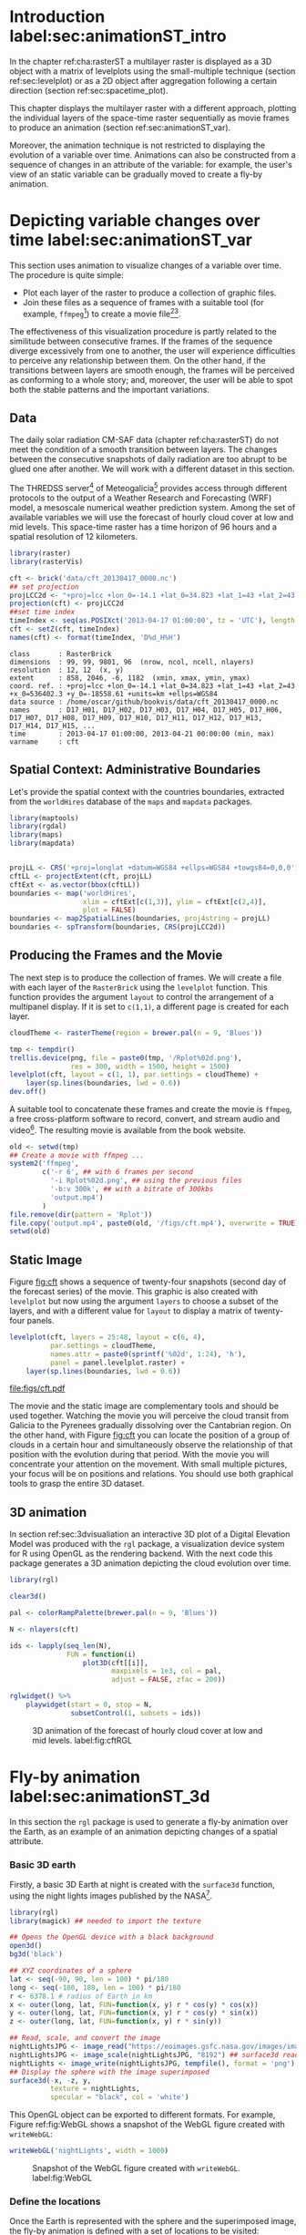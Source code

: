 #+PROPERTY:  header-args :session *R* :tangle ../docs/R/rasterST.R :eval no-export
#+OPTIONS: ^:nil
#+BIND: org-export-latex-image-default-option "height=0.4\\textheight"


#+begin_src R :exports none :tangle no
setwd('~/github/bookvis')
#+end_src

#+begin_src R :exports none  
##################################################################
## Initial configuration
##################################################################
## Clone or download the repository and set the working directory
## with setwd to the folder where the repository is located.

Sys.setlocale("LC_TIME", 'C')
#+end_src

* Introduction label:sec:animationST_intro

#+begin_src R :exports none
##################################################################
## Animation
##################################################################
#+end_src

In the chapter ref:cha:rasterST a multilayer raster is displayed as a
3D object with a matrix of levelplots using the small-multiple
technique (section ref:sec:levelplot) or as a 2D object after
aggregation following a certain direction (section
ref:sec:spacetime_plot).

This chapter displays the multilayer raster with a different approach,
plotting the individual layers of the space-time raster sequentially
as movie frames to produce an animation (section
ref:sec:animationST_var).

Moreover, the animation technique is not restricted to displaying the
evolution of a variable over time. Animations can also be constructed
from a sequence of changes in an attribute of the variable: for
example, the user's view of an static variable can be gradually moved
to create a fly-by animation.

* Depicting variable changes over time label:sec:animationST_var

This section uses animation to visualize changes of a variable over
time. The procedure is quite simple:
- Plot each layer of the raster to produce a collection of graphic
  files.
- Join these files as a sequence of frames with a suitable tool (for
  example, =ffmpeg=[fn:4]) to create a movie file[fn:5][fn:6].

The effectiveness of this visualization procedure is partly related to
the similitude between consecutive frames. If the frames of the
sequence diverge excessively from one to another, the user will
experience difficulties to perceive any relationship between them. On
the other hand, if the transitions between layers are smooth enough,
the frames will be perceived as conforming to a whole story; and,
moreover, the user will be able to spot both the stable patterns and
the important variations.

 
** Data
#+begin_src R :exports none
##################################################################
## Data
##################################################################
#+end_src

The daily solar radiation CM-SAF data (chapter ref:cha:rasterST) do
not meet the condition of a smooth transition between layers. The
changes between the consecutive snapshots of daily radiation are too
abrupt to be glued one after another. We will work with a different
dataset in this section.

The THREDSS server[fn:1] of Meteogalicia[fn:2] provides access
through different protocols to the output of a Weather Research
and Forecasting (WRF) model, a mesoscale numerical weather
prediction system. Among the set of available variables we will
use the forecast of hourly cloud cover at low and mid levels. This
space-time raster has a time horizon of 96 hours and a spatial
resolution of 12 kilometers.

#+begin_src R
library(raster)
library(rasterVis)

cft <- brick('data/cft_20130417_0000.nc')
## set projection
projLCC2d <- "+proj=lcc +lon_0=-14.1 +lat_0=34.823 +lat_1=43 +lat_2=43 +x_0=536402.3 +y_0=-18558.61 +units=km +ellps=WGS84"
projection(cft) <- projLCC2d
##set time index
timeIndex <- seq(as.POSIXct('2013-04-17 01:00:00', tz = 'UTC'), length = 96, by = 'hour')
cft <- setZ(cft, timeIndex)
names(cft) <- format(timeIndex, 'D%d_H%H')
#+end_src

#+begin_src R :results output :exports results :tangle no
cft
#+end_src

#+RESULTS:
: class       : RasterBrick 
: dimensions  : 99, 99, 9801, 96  (nrow, ncol, ncell, nlayers)
: resolution  : 12, 12  (x, y)
: extent      : 858, 2046, -6, 1182  (xmin, xmax, ymin, ymax)
: coord. ref. : +proj=lcc +lon_0=-14.1 +lat_0=34.823 +lat_1=43 +lat_2=43 +x_0=536402.3 +y_0=-18558.61 +units=km +ellps=WGS84 
: data source : /home/oscar/github/bookvis/data/cft_20130417_0000.nc 
: names       : D17_H01, D17_H02, D17_H03, D17_H04, D17_H05, D17_H06, D17_H07, D17_H08, D17_H09, D17_H10, D17_H11, D17_H12, D17_H13, D17_H14, D17_H15, ... 
: time        : 2013-04-17 01:00:00, 2013-04-21 00:00:00 (min, max)
: varname     : cft


** Spatial Context: Administrative Boundaries
#+begin_src R :exports none
##################################################################
## Spatial context: administrative boundaries
##################################################################
#+end_src
Let's provide the spatial context with the countries
boundaries, extracted from the =worldHires= database of the =maps=
and =mapdata= packages.

#+INDEX: Packages!maptools@\texttt{maptools}
#+INDEX: Packages!mapdata@\texttt{mapdata}
#+INDEX: Packages!maps@\texttt{maps}
#+INDEX: Packages!rgdal@\texttt{rgdal}
#+INDEX: map2SpatialLines@\texttt{map2SpatialLines}
#+INDEX: spTransform@\texttt{spTransform}

#+begin_src R 
library(maptools)
library(rgdal)
library(maps)
library(mapdata)


projLL <- CRS('+proj=longlat +datum=WGS84 +ellps=WGS84 +towgs84=0,0,0')
cftLL <- projectExtent(cft, projLL)
cftExt <- as.vector(bbox(cftLL))
boundaries <- map('worldHires',
                  xlim = cftExt[c(1,3)], ylim = cftExt[c(2,4)],
                  plot = FALSE)
boundaries <- map2SpatialLines(boundaries, proj4string = projLL)
boundaries <- spTransform(boundaries, CRS(projLCC2d))
#+end_src

#+RESULTS:

** Producing the Frames and the Movie
#+begin_src R :exports none
##################################################################
## Producing frames and movie
##################################################################
#+end_src
The next step is to produce the collection of frames. We will create a
file with each layer of the =RasterBrick= using the =levelplot=
function. This function provides the argument =layout= to control the
arrangement of a multipanel display. If it is set to =c(1,1)=, a
different page is created for each layer.

#+INDEX: brewer.pal@\texttt{brewer.pal}
#+INDEX: rasterTheme@\texttt{rasterTheme}

#+begin_src R 
cloudTheme <- rasterTheme(region = brewer.pal(n = 9, 'Blues'))
#+end_src

#+INDEX: levelplot@\texttt{levelplot}

#+begin_src R :eval no-export
tmp <- tempdir()
trellis.device(png, file = paste0(tmp, '/Rplot%02d.png'),
               res = 300, width = 1500, height = 1500)
levelplot(cft, layout = c(1, 1), par.settings = cloudTheme) +
    layer(sp.lines(boundaries, lwd = 0.6))
dev.off()
#+end_src

A suitable tool to concatenate these frames and create the movie is
=ffmpeg=, a free cross-platform software to record, convert, and stream
audio and video[fn:4]. The resulting movie is available from the book
website.

#+INDEX: ffmpeg@\texttt{ffmpeg}

#+begin_src R :eval no-export
old <- setwd(tmp)
## Create a movie with ffmpeg ...  
system2('ffmpeg',
        c('-r 6', ## with 6 frames per second
          '-i Rplot%02d.png', ## using the previous files
          '-b:v 300k', ## with a bitrate of 300kbs
          'output.mp4')
        )
file.remove(dir(pattern = 'Rplot'))
file.copy('output.mp4', paste0(old, '/figs/cft.mp4'), overwrite = TRUE)
setwd(old)
#+end_src

** Static Image
#+begin_src R :exports none
##################################################################
## Static image
##################################################################
#+end_src
Figure [[fig:cft]] shows a sequence of twenty-four snapshots (second day
of the forecast series) of the movie. This graphic is also created
with =levelplot= but now using the argument =layers= to choose a
subset of the layers, and with a different value for =layout= to
display a matrix of twenty-four panels.
#+begin_src R :results output graphics :exports both :file figs/cft.pdf
levelplot(cft, layers = 25:48, layout = c(6, 4),
          par.settings = cloudTheme,
          names.attr = paste0(sprintf('%02d', 1:24), 'h'),
          panel = panel.levelplot.raster) +
    layer(sp.lines(boundaries, lwd = 0.6))
#+end_src

#+CAPTION: Forecast of hourly cloud cover at low and mid levels.
#+LABEL: fig:cft
#+RESULTS:
[[file:figs/cft.pdf]]

The movie and the static image are complementary tools and should be
used together. Watching the movie you will perceive the cloud transit
from Galicia to the Pyrenees gradually dissolving over the Cantabrian
region. On the other hand, with Figure [[fig:cft]] you can locate the
position of a group of clouds in a certain hour and simultaneously
observe the relationship of that position with the evolution during
that period. With the movie you will concentrate your attention on the
movement. With small multiple pictures, your focus will be on
positions and relations. You should use both graphical tools to grasp
the entire 3D dataset.

# #+begin_src sh :results silent :exports none
#   mogrify -density 200 -format png figs/*.pdf 
# #+end_src

** 3D animation

In section ref:sec:3dvisualiation an interactive 3D plot of a Digital
Elevation Model was produced with the =rgl= package, a visualization
device system for R using OpenGL as the rendering backend. With the
next code this package generates a 3D animation depicting the cloud
evolution over time.

#+INDEX: Packages!rgl@\texttt{rgl}
#+INDEX: plot3D@\texttt{plot3D}

#+begin_src R
library(rgl)

clear3d()

pal <- colorRampPalette(brewer.pal(n = 9, 'Blues'))

N <- nlayers(cft)

ids <- lapply(seq_len(N),
              FUN = function(i)
                  plot3D(cft[[i]],
                         maxpixels = 1e3, col = pal,
                         adjust = FALSE, zfac = 200))

#+end_src

#+INDEX: rglwidget@\texttt{rglwidget}
#+INDEX: playwidget@\texttt{playwidget}

#+begin_src R
rglwidget() %>%
    playwidget(start = 0, stop = N, 
               subsetControl(1, subsets = ids))
#+end_src

#+CAPTION: 3D animation of the forecast of hourly cloud cover at low and mid levels. label:fig:cftRGL
[[file:figs/cftRGL.png]]

* Fly-by animation label:sec:animationST_3d

In this section the =rgl= package is used to generate a fly-by animation over the Earth, as an example of an animation depicting changes of a spatial attribute.

*** Basic 3D earth

Firstly, a basic 3D Earth at night is created with the =surface3d= function, using the night lights images published by the NASA[fn:3].

#+INDEX: surface3d@\texttt{surface3d}
#+INDEX: Packages!rgl\texttt{rgl}
#+INDEX: Packages!magick\texttt{magick}

#+begin_src R
library(rgl)
library(magick) ## needed to import the texture

## Opens the OpenGL device with a black background
open3d()
bg3d('black')

## XYZ coordinates of a sphere
lat <- seq(-90, 90, len = 100) * pi/180
long <- seq(-180, 180, len = 100) * pi/180
r <- 6378.1 # radius of Earth in km
x <- outer(long, lat, FUN=function(x, y) r * cos(y) * cos(x))
y <- outer(long, lat, FUN=function(x, y) r * cos(y) * sin(x))
z <- outer(long, lat, FUN=function(x, y) r * sin(y))

## Read, scale, and convert the image
nightLightsJPG <- image_read("https://eoimages.gsfc.nasa.gov/images/imagerecords/79000/79765/dnb_land_ocean_ice.2012.13500x6750.jpg")
nightLightsJPG <- image_scale(nightLightsJPG, "8192") ## surface3d reads files up to 8192x8192
nightLights <- image_write(nightLightsJPG, tempfile(), format = 'png') ## Only the png format is supported
## Display the sphere with the image superimposed
surface3d(-x, -z, y,
          texture = nightLights,
          specular = "black", col = 'white')
#+end_src

This OpenGL object can be exported to different formats. For example,
Figure ref:fig:WebGL shows a snapshot of the WebGL figure created with
=writeWebGL=:

#+INDEX: writeWebGL@\texttt{writeWebGL}

#+begin_src R
writeWebGL('nightLights', width = 1000)
#+end_src

#+CAPTION: Snapshot of the WebGL figure created with =writeWebGL=. label:fig:WebGL
[[file:figs/nightLights.png]]

*** Define the locations
Once the Earth is represented with the sphere and the superimposed image, the fly-by animation is defined with a set of locations to be visited:

#+begin_src R
cities <- rbind(c('Madrid', 'Spain'),
                c('Tokyo', 'Japan'),
                c('Sidney', 'Australia'),
                c('Sao Paulo', 'Brazil'),
                c('New York', 'USA'))
cities <- as.data.frame(cities)
names(cities) <- c("city", "country")
#+end_src

The latitude and longitude coordinates of these cities can be obtained through the Nominatim service of OpenStreetMap. An auxiliary function, =geocode=, obtains this information using the =XML= package.

#+INDEX: Packages!XML\texttt{XML}

#+begin_src R
library(XML)

geocode <- function(x){
    city <- x[1]
    country <- x[2]
    urlOSM <- paste0('http://nominatim.openstreetmap.org/search?',
                     'city=', city,
                     '&country=', country,
                     '&format=xml')
  xmlOSM <- xmlParse(urlOSM)
  cityOSM <- getNodeSet(xmlOSM, '//place')[[1]] ## use only the first result
  lon <- xmlGetAttr(cityOSM, 'lon')
  lat <- xmlGetAttr(cityOSM, 'lat')
  as.numeric(c(lon, lat))
  }

points <- apply(cities, 1, geocode)
points <- t(points)
colnames(points) <- c("lon", "lat")

cities <- cbind(cities, points)
#+end_src

#+RESULTS:
  | Madrid    | Spain     |  -3.7035825 |  40.4167047 |
  | Tokyo     | Japan     | 139.7589667 |  35.6828378 |
  | Sidney    | Australia | 151.2164539 | -33.8548157 |
  | Sao Paulo | Brazil    | -46.6333824 | -23.5506507 |
  | New York  | USA       | -87.2008048 |  30.8385202 |

*** Generate the route 

The next step computes the intermediate points between each pair of locations. The =geosphere= package provides the =gcIntermediate= function for this task:

#+INDEX: Packages!geosphere\texttt{geosphere}
#+INDEX: gcIntermediate@\texttt{gcIntermediate}

#+begin_src R
library(geosphere)

## When arriving or departing include a progressive zoom with 100
## frames
zoomIn <- seq(.3, .1, length = 100)
zoomOut <- seq(.1, .3, length = 100)

## First point of the route
route <- data.frame(lon = cities[1, "lon"],
                    lat = points[1, "lat"],
                    zoom = zoomIn,
                    name = cities[1, "city"],
                    action = 'arrive')

## This loop visits each location included in the 'points' set
## generating the route.
for (i in 1:(nrow(cities) - 1)) {

    p1 <- cities[i,]
    p2 <- cities[i + 1,] 
    ## Initial location
    departure <- data.frame(lon = p1$lon,
                            lat = p1$lat,
                            zoom = zoomOut,
                            name = p1$city,
                            action = 'depart')

    ## Travel between two points: Compute 100 points between the
    ## initial and the final locations.
    routePart <- gcIntermediate(p1[, c("lon", "lat")],
                                p2[, c("lon", "lat")],
                                n = 100)
    routePart <- data.frame(routePart)
    routePart$zoom <- 0.3
    routePart$name <- ''
    routePart$action <- 'travel'

    ## Final location
    arrival <- data.frame(lon = p2$lon,
                          lat = p2$lat,
                          zoom = zoomIn,
                          name = p2$city,
                          action = 'arrive')
    ## Complete route: initial, intermediate, and final locations.
    routePart <- rbind(departure, routePart, arrival)
    route <- rbind(route, routePart)
}
#+end_src

#+RESULTS:

#+begin_src R :results output :exports both
## Close the travel
route <- rbind(route,
               data.frame(lon = cities[i + 1, "lon"],
                          lat = cities[i + 1, "lat"],
                          zoom = zoomOut,
                          name = cities[i+1, "city"],
                          action = 'depart'))

summary(route)
#+end_src

#+RESULTS:
#+begin_example
      lon                lat               zoom               name    
 Min.   :-179.538   Min.   :-74.346   Min.   :0.1000   Madrid   :300  
 1st Qu.: -54.003   1st Qu.:-23.551   1st Qu.:0.1707   New York :400  
 Median :  -3.704   Median : 25.285   Median :0.2434   Sao Paulo:400  
 Mean   :  32.888   Mean   :  6.293   Mean   :0.2296   Sidney   :400  
 3rd Qu.: 139.759   3rd Qu.: 35.683   3rd Qu.:0.3000   Tokyo    :400  
 Max.   : 178.515   Max.   : 68.234   Max.   :0.3000            :800  
    action    
 arrive: 900  
 depart:1000  
 travel: 800
#+end_example

*** Produce the frames
Finally, this matrix of points is used to change the viewpoint of the OpenGL scene with the =rgl.viewpoint= function. The =travel= function wraps this function to automate the process with the =movie3d= function. Figure ref:fig:travel_example shows examples of frames produced with this function. 

#+INDEX: rgl.viewpoint@\texttt{rgl.viewpoint}

#+begin_src R
## Function to move the viewpoint in the RGL scene according to the
## information included in the route (position and zoom).
travel <- function(tt){
  point <- route[tt,]
  rgl.viewpoint(theta = -90 + point$lon,
                phi = point$lat,
                zoom = point$zoom)
}
#+end_src

#+RESULTS:

#+begin_src R
## Examples of usage of travel
## First frame
travel(1)
rgl.snapshot('images/travel1.png')
## Frame no.1200
travel(1200)
rgl.snapshot('images/travel2.png')
#+end_src

#+CAPTION: Examples of usage of the =travel= function (frames no.1 and no.1200). label:fig:travel_example
[[file:images/travel1.png]]

[[file:images/travel2.png]]

The =movie3d= accepts a function, =travel= in our code, to modify the RGL scene, create an snapshot at each step, and paste the snapshots as frames of a movie.

#+INDEX: movie3d@\texttt{movie3d}

#+begin_src R
movie3d(travel,
        duration = nrow(route),
        startTime = 1, fps = 1,
        type = 'mp4', clean = FALSE)
#+end_src

* Footnotes

[fn:1] http://mandeo.meteogalicia.es/thredds/catalogos/WRF_2D/catalog.html

[fn:2] http://www.meteogalicia.es


[fn:3] The page "Out of the Blue and Into the Black: New Views of the Earth at Night", https://earthobservatory.nasa.gov/Features/IntotheBlack/, provides detailed information about the Earth at Night maps. 

[fn:4] http://www.ffmpeg.org/

[fn:5] The =animation= package \cite{Xie2013} defines several functions to wrap =ffmpeg= and =convert= from ImageMagick.

[fn:6] An alternative method is the LaTeX animate package, which
    provides an interface to create portable JavaScript-driven PDF
    animations from rasterized image files.



